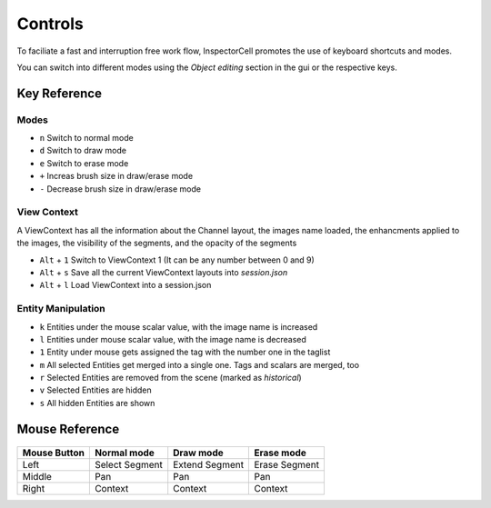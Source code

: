 Controls
========
To faciliate a fast and interruption free work flow, InspectorCell promotes the 
use of keyboard shortcuts and modes.

You can switch into different modes using the `Object editing` section in the
gui or the respective keys.

Key Reference
-------------
Modes
^^^^^
* ``n`` Switch to normal mode
* ``d`` Switch to draw mode
* ``e`` Switch to erase mode

* ``+`` Increas brush size in draw/erase mode
* ``-`` Decrease brush size in draw/erase mode

View Context
^^^^^^^^^^^^
A ViewContext has all the information about the Channel layout, the images
name loaded, the enhancments applied to the images, the visibility of the
segments, and the opacity of the segments

* ``Alt`` + ``1`` Switch to ViewContext 1 (It can be any number between 0 and 9)
* ``Alt`` + ``s`` Save all the current ViewContext layouts into `session.json`
* ``Alt`` + ``l`` Load ViewContext into a session.json

Entity Manipulation
^^^^^^^^^^^^^^^^^^^
* ``k`` Entities under the mouse scalar value, with the image name is increased
* ``l`` Entities under mouse scalar value, with the image name is decreased
* ``1`` Entity under mouse gets assigned the tag with the number one in the
  taglist

* ``m`` All selected Entities get merged into a single one. Tags and scalars
  are merged, too
* ``r`` Selected Entities are removed from the scene (marked as `historical`)

* ``v`` Selected Entities are hidden
* ``s`` All hidden Entities are shown

Mouse Reference
---------------

.. figure:: /_static/img/mouse.png
   :figwidth: 100%
   :width: 80%
   :alt: Mouse buttons
   :align: center


+------------+---------------+----------------+--------------+
|Mouse Button| Normal mode   | Draw mode      | Erase mode   |
+============+===============+================+==============+
| Left       |Select Segment | Extend Segment | Erase Segment|
+------------+---------------+----------------+--------------+
| Middle     |Pan            | Pan            | Pan          |
+------------+---------------+----------------+--------------+
| Right      |Context        | Context        | Context      |
+------------+---------------+----------------+--------------+
